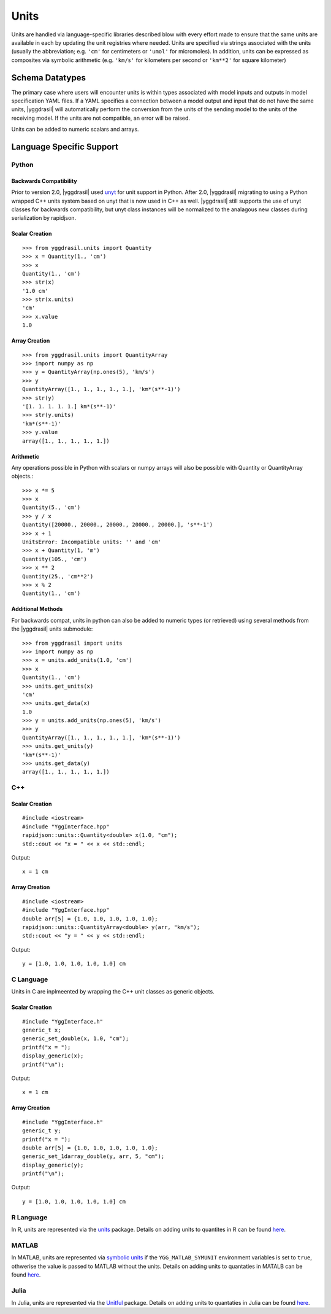 .. _units_rst:


Units
=====

Units are handled via language-specific libraries described blow with every
effort made to ensure that the same units are available in each by updating
the unit registries where needed. Units are specified via strings
associated with the units (usually the abbreviation; e.g.
``'cm'`` for centimeters or ``'umol'`` for micromoles). In addition, units can be
expressed as composites via symbolic arithmetic (e.g. ``'km/s'`` for kilometers
per second or ``'km**2'`` for square kilometer)

Schema Datatypes
----------------

The primary case where users will encounter units is within types associated
with model inputs and outputs in model specification YAML files. If a YAML
specifies a connection between a model output and input that do not have the
same units, |yggdrasil| will automatically perform the conversion from the
units of the sending model to the units of the receiving model. If the units
are not compatible, an error will be raised.

Units can be added to numeric scalars and arrays.

Language Specific Support
-------------------------

Python
~~~~~~

Backwards Compatibility
.......................

Prior to version 2.0, |yggdrasil| used `unyt <https://unyt.readthedocs.io/en/stable/>`_ for unit support in Python.
After 2.0, |yggdrasil| migrating to using a Python wrapped C++ units system based on unyt that is now used in C++ as well. |yggdrasil| still supports the use of unyt classes for backwards compatibility, but unyt class instances will be normalized to the analagous new classes during serialization by rapidjson.


Scalar Creation
...............

::
   
  >>> from yggdrasil.units import Quantity
  >>> x = Quantity(1., 'cm')
  >>> x
  Quantity(1., 'cm')
  >>> str(x)
  '1.0 cm'
  >>> str(x.units)
  'cm'
  >>> x.value
  1.0


Array Creation
..............

::
  
  >>> from yggdrasil.units import QuantityArray
  >>> import numpy as np
  >>> y = QuantityArray(np.ones(5), 'km/s')
  >>> y
  QuantityArray([1., 1., 1., 1., 1.], 'km*(s**-1)')
  >>> str(y)
  '[1. 1. 1. 1. 1.] km*(s**-1)'
  >>> str(y.units)
  'km*(s**-1)'
  >>> y.value
  array([1., 1., 1., 1., 1.])


Arithmetic
..........

Any operations possible in Python with scalars or numpy arrays will also be possible with Quantity or QuantityArray objects.::

   >>> x *= 5
   >>> x
   Quantity(5., 'cm')
   >>> y / x
   Quantity([20000., 20000., 20000., 20000., 20000.], 's**-1')
   >>> x + 1
   UnitsError: Incompatible units: '' and 'cm'
   >>> x + Quantity(1, 'm')
   Quantity(105., 'cm')
   >>> x ** 2
   Quantity(25., 'cm**2')
   >>> x % 2
   Quantity(1., 'cm')

   
Additional Methods
..................

For backwards compat, units in python can also be added to numeric types (or retrieved) using several methods from
the |yggdrasil| units submodule::

  >>> from yggdrasil import units
  >>> import numpy as np
  >>> x = units.add_units(1.0, 'cm')
  >>> x
  Quantity(1., 'cm')
  >>> units.get_units(x)
  'cm'
  >>> units.get_data(x)
  1.0
  >>> y = units.add_units(np.ones(5), 'km/s')
  >>> y
  QuantityArray([1., 1., 1., 1., 1.], 'km*(s**-1)')
  >>> units.get_units(y)
  'km*(s**-1)'
  >>> units.get_data(y)
  array([1., 1., 1., 1., 1.])


C++
~~~

Scalar Creation
...............

::

   #include <iostream>
   #include "YggInterface.hpp"
   rapidjson::units::Quantity<double> x(1.0, "cm");
   std::cout << "x = " << x << std::endl;

Output: ::

   x = 1 cm

   
Array Creation
..............

::
  
   #include <iostream>
   #include "YggInterface.hpp"
   double arr[5] = {1.0, 1.0, 1.0, 1.0, 1.0};
   rapidjson::units::QuantityArray<double> y(arr, "km/s");
   std::cout << "y = " << y << std::endl;

Output: ::

   y = [1.0, 1.0, 1.0, 1.0, 1.0] cm


C Language
~~~~~~~~~~

Units in C are inplmeented by wrapping the C++ unit classes as generic objects.

Scalar Creation
...............

::

   #include "YggInterface.h"
   generic_t x;
   generic_set_double(x, 1.0, "cm");
   printf("x = ");
   display_generic(x);
   printf("\n");

Output: ::

  x = 1 cm

Array Creation
..............

::
  
   #include "YggInterface.h"
   generic_t y;
   printf("x = ");
   double arr[5] = {1.0, 1.0, 1.0, 1.0, 1.0};
   generic_set_1darray_double(y, arr, 5, "cm");
   display_generic(y);
   printf("\n");

Output: ::

   y = [1.0, 1.0, 1.0, 1.0, 1.0] cm


..
   Fortran
   ~~~~~~~

   Scalar Creation
   ...............

   ::

      use fygg
      type(ygggeneric) :: x
      call generic_


R Language
~~~~~~~~~~

In R, units are represented via the `units <https://cran.r-project.org/web/packages/units/index.html>`_ package. Details on adding units to quantites in R can be found `here <https://cran.r-project.org/web/packages/units/vignettes/units.html>`_.


MATLAB
~~~~~~

In MATLAB, units are represented via `symbolic units <https://www.mathworks.com/help/symbolic/units-of-measurement.html?s_tid=CRUX_lftnav>`_ if the ``YGG_MATLAB_SYMUNIT`` environment variables is set to ``true``, othwerise the value is passed to MATLAB without the units. Details on adding units to quantaties in MATALB can be found `here <https://www.mathworks.com/help/symbolic/units-conversion.html>`_.


Julia
~~~~~

In Julia, units are represented via the `Unitful <https://painterqubits.github.io/Unitful.jl/stable/>`_ package. Details on adding units to quantaties in Julia can be found `here <https://painterqubits.github.io/Unitful.jl/stable/newunits/>`_.


